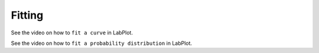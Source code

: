 .. _data_analysis_fitting:

Fitting
===================

.. contents::

See the video on how to ``fit a curve`` in LabPlot.

.. youtube:: gLDwTVl8XCA
   :align: left
   :width: 650px


See the video on how to ``fit a probability distribution`` in LabPlot.


.. youtube:: g0OQrAVwsTw
   :align: left
   :width: 650px
